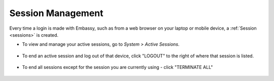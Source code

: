 .. _session-management:

==================
Session Management
==================

Every time a login is made with Embassy, such as from a web browser on your laptop or mobile device, a :ref:`Session <sessions>` is created.

* To view and manage your active sessions, go to *System > Active Sessions*.

    .. figure:: /_static/images/walkthrough/sessions0.png
        :width: 60%


* To end an active session and log out of that device, click "LOGOUT" to the right of where that session is listed.

    .. figure:: /_static/images/walkthrough/sessions1.png
        :width: 60%

* To end all sessions except for the session you are currently using - click "TERMINATE ALL"

    .. figure:: /_static/images/walkthrough/sessions3.png
        :width: 60%
